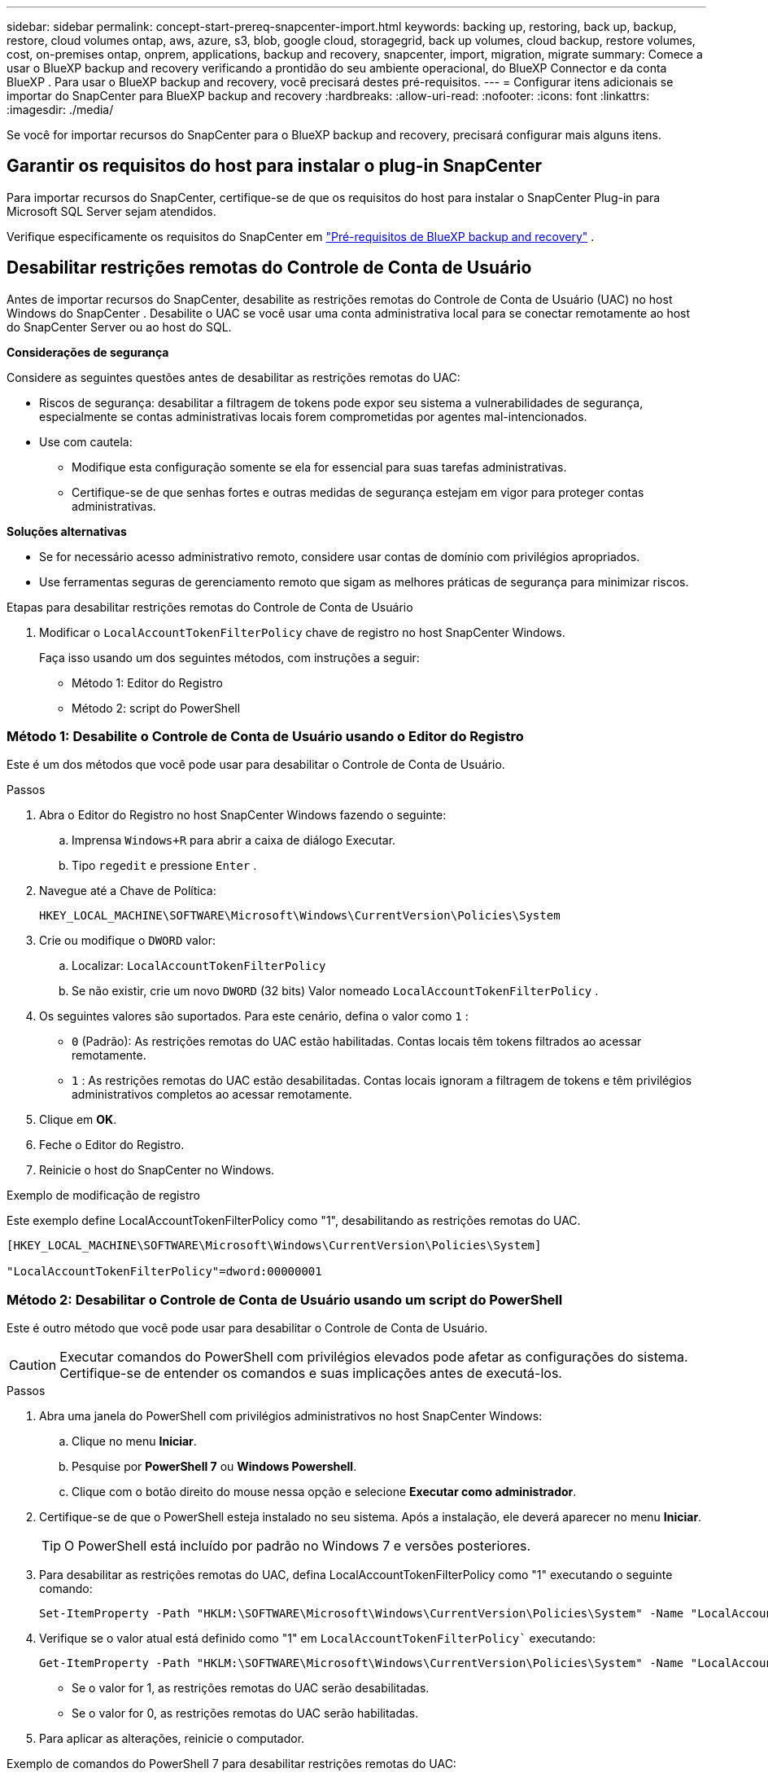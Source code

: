 ---
sidebar: sidebar 
permalink: concept-start-prereq-snapcenter-import.html 
keywords: backing up, restoring, back up, backup, restore, cloud volumes ontap, aws, azure, s3, blob, google cloud, storagegrid, back up volumes, cloud backup, restore volumes, cost, on-premises ontap, onprem, applications, backup and recovery, snapcenter, import, migration, migrate 
summary: Comece a usar o BlueXP backup and recovery verificando a prontidão do seu ambiente operacional, do BlueXP Connector e da conta BlueXP . Para usar o BlueXP backup and recovery, você precisará destes pré-requisitos. 
---
= Configurar itens adicionais se importar do SnapCenter para BlueXP backup and recovery
:hardbreaks:
:allow-uri-read: 
:nofooter: 
:icons: font
:linkattrs: 
:imagesdir: ./media/


[role="lead"]
Se você for importar recursos do SnapCenter para o BlueXP backup and recovery, precisará configurar mais alguns itens.



== Garantir os requisitos do host para instalar o plug-in SnapCenter

Para importar recursos do SnapCenter, certifique-se de que os requisitos do host para instalar o SnapCenter Plug-in para Microsoft SQL Server sejam atendidos.

Verifique especificamente os requisitos do SnapCenter em link:concept-start-prereq.html["Pré-requisitos de BlueXP backup and recovery"] .



== Desabilitar restrições remotas do Controle de Conta de Usuário

Antes de importar recursos do SnapCenter, desabilite as restrições remotas do Controle de Conta de Usuário (UAC) no host Windows do SnapCenter . Desabilite o UAC se você usar uma conta administrativa local para se conectar remotamente ao host do SnapCenter Server ou ao host do SQL.

*Considerações de segurança*

Considere as seguintes questões antes de desabilitar as restrições remotas do UAC:

* Riscos de segurança: desabilitar a filtragem de tokens pode expor seu sistema a vulnerabilidades de segurança, especialmente se contas administrativas locais forem comprometidas por agentes mal-intencionados.
* Use com cautela:
+
** Modifique esta configuração somente se ela for essencial para suas tarefas administrativas.
** Certifique-se de que senhas fortes e outras medidas de segurança estejam em vigor para proteger contas administrativas.




*Soluções alternativas*

* Se for necessário acesso administrativo remoto, considere usar contas de domínio com privilégios apropriados.
* Use ferramentas seguras de gerenciamento remoto que sigam as melhores práticas de segurança para minimizar riscos.


.Etapas para desabilitar restrições remotas do Controle de Conta de Usuário
. Modificar o  `LocalAccountTokenFilterPolicy` chave de registro no host SnapCenter Windows.
+
Faça isso usando um dos seguintes métodos, com instruções a seguir:

+
** Método 1: Editor do Registro
** Método 2: script do PowerShell






=== Método 1: Desabilite o Controle de Conta de Usuário usando o Editor do Registro

Este é um dos métodos que você pode usar para desabilitar o Controle de Conta de Usuário.

.Passos
. Abra o Editor do Registro no host SnapCenter Windows fazendo o seguinte:
+
.. Imprensa  `Windows+R` para abrir a caixa de diálogo Executar.
.. Tipo  `regedit` e pressione  `Enter` .


. Navegue até a Chave de Política:
+
`HKEY_LOCAL_MACHINE\SOFTWARE\Microsoft\Windows\CurrentVersion\Policies\System`

. Crie ou modifique o  `DWORD` valor:
+
.. Localizar:  `LocalAccountTokenFilterPolicy`
.. Se não existir, crie um novo  `DWORD` (32 bits) Valor nomeado  `LocalAccountTokenFilterPolicy` .


. Os seguintes valores são suportados. Para este cenário, defina o valor como  `1` :
+
** `0` (Padrão): As restrições remotas do UAC estão habilitadas. Contas locais têm tokens filtrados ao acessar remotamente.
** `1` : As restrições remotas do UAC estão desabilitadas. Contas locais ignoram a filtragem de tokens e têm privilégios administrativos completos ao acessar remotamente.


. Clique em *OK*.
. Feche o Editor do Registro.
. Reinicie o host do SnapCenter no Windows.


.Exemplo de modificação de registro
Este exemplo define LocalAccountTokenFilterPolicy como "1", desabilitando as restrições remotas do UAC.

[listing]
----
[HKEY_LOCAL_MACHINE\SOFTWARE\Microsoft\Windows\CurrentVersion\Policies\System]

"LocalAccountTokenFilterPolicy"=dword:00000001
----


=== Método 2: Desabilitar o Controle de Conta de Usuário usando um script do PowerShell

Este é outro método que você pode usar para desabilitar o Controle de Conta de Usuário.


CAUTION: Executar comandos do PowerShell com privilégios elevados pode afetar as configurações do sistema. Certifique-se de entender os comandos e suas implicações antes de executá-los.

.Passos
. Abra uma janela do PowerShell com privilégios administrativos no host SnapCenter Windows:
+
.. Clique no menu *Iniciar*.
.. Pesquise por *PowerShell 7* ou *Windows Powershell*.
.. Clique com o botão direito do mouse nessa opção e selecione *Executar como administrador*.


. Certifique-se de que o PowerShell esteja instalado no seu sistema. Após a instalação, ele deverá aparecer no menu *Iniciar*.
+

TIP: O PowerShell está incluído por padrão no Windows 7 e versões posteriores.

. Para desabilitar as restrições remotas do UAC, defina LocalAccountTokenFilterPolicy como "1" executando o seguinte comando:
+
[listing]
----
Set-ItemProperty -Path "HKLM:\SOFTWARE\Microsoft\Windows\CurrentVersion\Policies\System" -Name "LocalAccountTokenFilterPolicy" -Value 1 -Type DWord
----
. Verifique se o valor atual está definido como "1" em  `LocalAccountTokenFilterPolicy`` executando:
+
[listing]
----
Get-ItemProperty -Path "HKLM:\SOFTWARE\Microsoft\Windows\CurrentVersion\Policies\System" -Name "LocalAccountTokenFilterPolicy"
----
+
** Se o valor for 1, as restrições remotas do UAC serão desabilitadas.
** Se o valor for 0, as restrições remotas do UAC serão habilitadas.


. Para aplicar as alterações, reinicie o computador.


.Exemplo de comandos do PowerShell 7 para desabilitar restrições remotas do UAC:
Este exemplo com o valor definido como "1" indica que as restrições remotas do UAC estão desabilitadas.

[listing]
----
# Disable UAC remote restrictions

Set-ItemProperty -Path "HKLM:\SOFTWARE\Microsoft\Windows\CurrentVersion\Policies\System" -Name "LocalAccountTokenFilterPolicy" -Value 1 -Type DWord

# Verify the change

Get-ItemProperty -Path "HKLM:\SOFTWARE\Microsoft\Windows\CurrentVersion\Policies\System" -Name "LocalAccountTokenFilterPolicy"

# Output

LocalAccountTokenFilterPolicy : 1
----


== Crie ambientes de trabalho primeiro no BlueXP Canvas

Se você for importar recursos do SnapCenter, crie ambientes de trabalho no BlueXP Canvas para todo o armazenamento em cluster do SnapCenter local antes de importar do SnapCenter. Isso garante que os recursos do host possam ser descobertos e importados corretamente.
